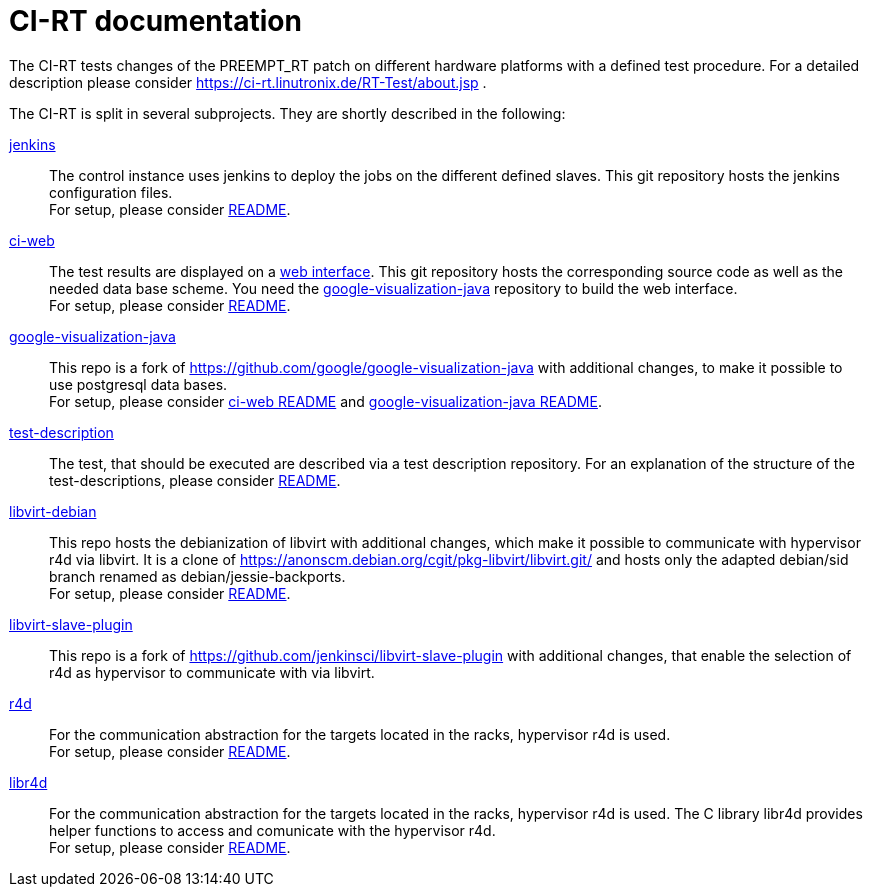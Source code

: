 CI-RT documentation
===================

The CI-RT tests changes of the PREEMPT_RT patch on different hardware
platforms with a defined test procedure. For a detailed description
please consider https://ci-rt.linutronix.de/RT-Test/about.jsp .

The CI-RT is split in several subprojects. They are shortly described
in the following:

https://github.com/ci-rt/jenkins[jenkins]::

	The control instance uses jenkins to deploy the jobs on the
	different defined slaves. This git repository hosts the
	jenkins configuration files. +
	For setup, please consider
	https://github.com/ci-rt/jenkins/blob/master/README.adoc[README].


https://github.com/ci-rt/ci-web[ci-web]::

	The test results are displayed on a
	https://ci-rt.linutronix.de[web interface]. This git
	repository hosts the corresponding source code as well as the
	needed data base scheme. You need the
	https://github.com/ci-rt/google-visualization-java[google-visualization-java]
	repository to build the web interface. +
	For setup, please consider
	https://github.com/ci-rt/ci-web/blob/master/README.adoc[README].


https://github.com/ci-rt/google-visualization-java[google-visualization-java]::

	This repo is a fork of
	https://github.com/google/google-visualization-java with
	additional changes, to make it possible to use postgresql data
	bases. +
	For setup, please consider
	https://github.com/ci-rt/ci-web/blob/master/README.adoc[ci-web
	README] and
	https://github.com/ci-rt/google-visualization-java/blob/master/README.adoc[google-visualization-java README].


https://github.com/ci-rt/test-description[test-description]::

	The test, that should be executed are described via a test
	description repository. For an explanation of the structure of
	the test-descriptions, please consider
	https://github.com/ci-rt/test-description/blob/master/README.adoc[README].


https://github.com/ci-rt/libvirt-debian[libvirt-debian]::

	This repo hosts the debianization of libvirt with additional
	changes, which make it possible to communicate with hypervisor
	r4d via libvirt. It is a clone of
	https://anonscm.debian.org/cgit/pkg-libvirt/libvirt.git/ and
	hosts only the adapted debian/sid branch renamed as
	debian/jessie-backports. +
	For setup, please consider
	https://github.com/ci-rt/libvirt-debian/blob/debian/jessie-backports/README.adoc[README].


https://github.com/ci-rt/libvirt-slave-plugin[libvirt-slave-plugin]::

	This repo is a fork of
	https://github.com/jenkinsci/libvirt-slave-plugin with
	additional changes, that enable the selection of r4d as
	hypervisor to communicate with via libvirt.


https://github.com/ci-rt/r4d[r4d]::

	For the communication abstraction for the targets located in
	the racks, hypervisor r4d is used. +
	For setup, please consider
	https://github.com/ci-rt/r4d/blob/master/README.adoc[README].

https://github.com/ci-rt/libr4d[libr4d]::

	For the communication abstraction for the targets located in
	the racks, hypervisor r4d is used. The C library libr4d
	provides helper functions to access and comunicate with the
	hypervisor r4d. +
	For setup, please consider
	https://github.com/ci-rt/libr4d/blob/master/README.adoc[README].
